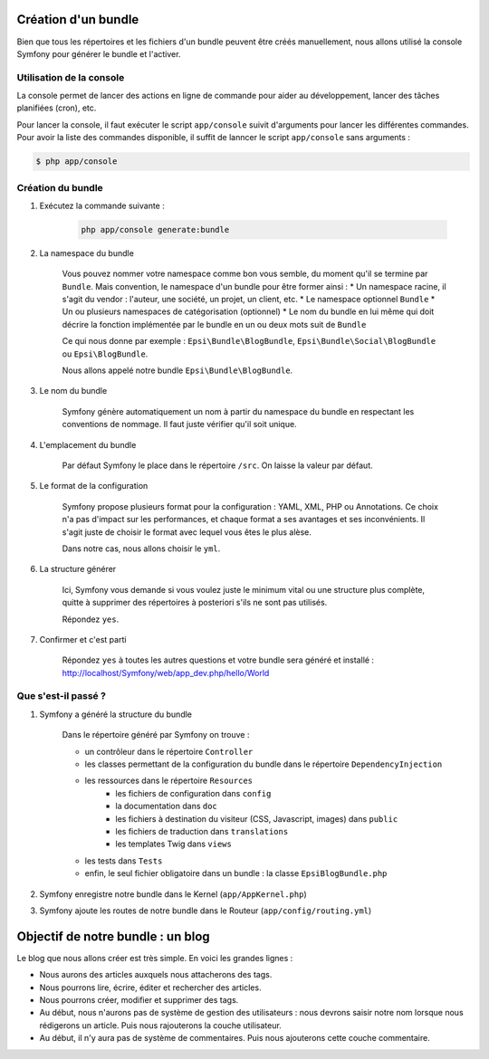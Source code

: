 ####################
Création d'un bundle
####################

Bien que tous les répertoires et les fichiers d'un bundle peuvent être créés manuellement, nous allons utilisé la console Symfony pour générer le bundle et l'activer.

*************************
Utilisation de la console
*************************

La console permet de lancer des actions en ligne de commande pour aider au développement, lancer des tâches planifiées (cron), etc.

Pour lancer la console, il faut exécuter le script ``app/console`` suivit d'arguments pour lancer les différentes commandes. Pour avoir la liste des commandes disponible, il suffit de lanncer le script ``app/console`` sans arguments :

.. code-block:: bash

    $ php app/console

******************
Création du bundle
******************

#. Exécutez la commande suivante :

    .. code-block:: bash

        php app/console generate:bundle

#. La namespace du bundle

    Vous pouvez nommer votre namespace comme bon vous semble, du moment qu'il se termine par ``Bundle``. Mais convention, le namespace d'un bundle pour être former ainsi :
    * Un namespace racine, il s'agit du vendor : l'auteur, une société, un projet, un client, etc.
    * Le namespace optionnel ``Bundle``
    * Un ou plusieurs namespaces de catégorisation (optionnel)
    * Le nom du bundle en lui même qui doit décrire la fonction implémentée par le bundle en un ou deux mots suit de ``Bundle``

    Ce qui nous donne par exemple : ``Epsi\Bundle\BlogBundle``, ``Epsi\Bundle\Social\BlogBundle`` ou ``Epsi\BlogBundle``.

    Nous allons appelé notre bundle ``Epsi\Bundle\BlogBundle``.

#. Le nom du bundle

    Symfony génère automatiquement un nom à partir du namespace du bundle en respectant les conventions de nommage. Il faut juste vérifier qu'il soit unique.

#. L'emplacement du bundle

    Par défaut Symfony le place dans le répertoire ``/src``. On laisse la valeur par défaut.

#. Le format de la configuration

    Symfony propose plusieurs format pour la configuration : YAML, XML, PHP ou Annotations. Ce choix n'a pas d'impact sur les performances, et chaque format a ses avantages et ses inconvénients. Il s'agit juste de choisir le format avec lequel vous êtes le plus alèse.

    Dans notre cas, nous allons choisir le ``yml``.

#. La structure générer

    Ici, Symfony vous demande si vous voulez juste le minimum vital ou une structure plus complète, quitte à supprimer des répertoires à posteriori s'ils ne sont pas utilisés.

    Répondez ``yes``.

#. Confirmer et c'est parti

    Répondez ``yes`` à toutes les autres questions et votre bundle sera généré et installé : http://localhost/Symfony/web/app_dev.php/hello/World

********************
Que s'est-il passé ?
********************

#. Symfony a généré la structure du bundle

    Dans le répertoire généré par Symfony on trouve :
    
    * un contrôleur dans le répertoire ``Controller``
    * les classes permettant de la configuration du bundle dans le répertoire ``DependencyInjection``
    * les ressources dans le répertoire ``Resources``
        * les fichiers de configuration dans ``config``
        * la documentation dans ``doc``
        * les fichiers à destination du visiteur (CSS, Javascript, images) dans ``public``
        * les fichiers de traduction dans ``translations``
        * les templates Twig dans ``views``
    * les tests dans ``Tests``
    * enfin, le seul fichier obligatoire dans un bundle : la classe ``EpsiBlogBundle.php``

#. Symfony enregistre notre bundle dans le Kernel (``app/AppKernel.php``)

#. Symfony ajoute les routes de notre bundle dans le Routeur (``app/config/routing.yml``)

##################################
Objectif de notre bundle : un blog
##################################

Le blog que nous allons créer est très simple. En voici les grandes lignes :

* Nous aurons des articles auxquels nous attacherons des tags.
* Nous pourrons lire, écrire, éditer et rechercher des articles.
* Nous pourrons créer, modifier et supprimer des tags.
* Au début, nous n'aurons pas de système de gestion des utilisateurs : nous devrons saisir notre nom lorsque nous rédigerons un article. Puis nous rajouterons la couche utilisateur.
* Au début, il n'y aura pas de système de commentaires. Puis nous ajouterons cette couche commentaire.


